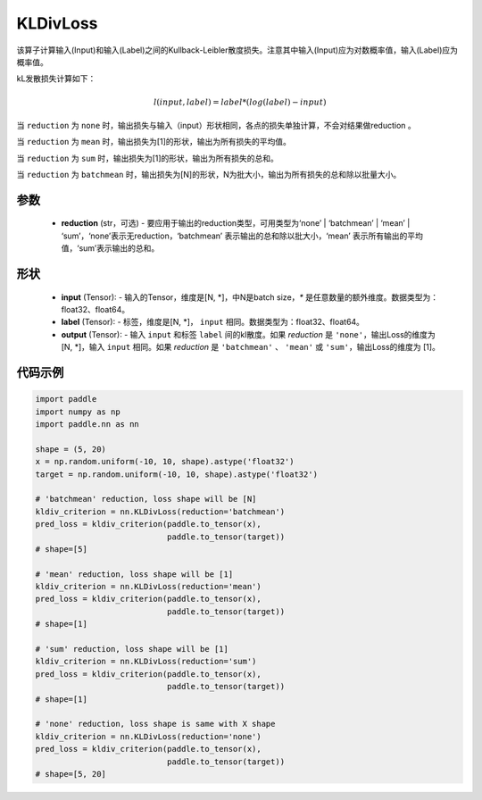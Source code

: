 .. _cn_api_paddle_nn_KLDivLoss:

KLDivLoss
-------------------------------

.. py:class:: paddle.nn.KLDivLoss(reduction='mean')

该算子计算输入(Input)和输入(Label)之间的Kullback-Leibler散度损失。注意其中输入(Input)应为对数概率值，输入(Label)应为概率值。

kL发散损失计算如下：

..  math::

    l(input, label) = label * (log(label) - input)


当 ``reduction``  为 ``none`` 时，输出损失与输入（input）形状相同，各点的损失单独计算，不会对结果做reduction 。

当 ``reduction``  为 ``mean`` 时，输出损失为[1]的形状，输出为所有损失的平均值。

当 ``reduction``  为 ``sum`` 时，输出损失为[1]的形状，输出为所有损失的总和。

当 ``reduction``  为 ``batchmean`` 时，输出损失为[N]的形状，N为批大小，输出为所有损失的总和除以批量大小。

参数
::::::::::::

    - **reduction** (str，可选) - 要应用于输出的reduction类型，可用类型为‘none’ | ‘batchmean’ | ‘mean’ | ‘sum’，‘none’表示无reduction，‘batchmean’ 表示输出的总和除以批大小，‘mean’ 表示所有输出的平均值，‘sum’表示输出的总和。
    
形状
::::::::::::

    - **input** (Tensor): - 输入的Tensor，维度是[N, *]，中N是batch size，`*` 是任意数量的额外维度。数据类型为：float32、float64。
    - **label** (Tensor): - 标签，维度是[N, *]， ``input`` 相同。数据类型为：float32、float64。
    - **output** (Tensor): - 输入 ``input`` 和标签 ``label`` 间的kl散度。如果 `reduction` 是 ``'none'``，输出Loss的维度为 [N, *]，输入 ``input`` 相同。如果 `reduction` 是 ``'batchmean'`` 、 ``'mean'`` 或 ``'sum'``，输出Loss的维度为 [1]。

代码示例
::::::::::::

.. code-block:: python

    import paddle
    import numpy as np
    import paddle.nn as nn

    shape = (5, 20)
    x = np.random.uniform(-10, 10, shape).astype('float32')
    target = np.random.uniform(-10, 10, shape).astype('float32')

    # 'batchmean' reduction, loss shape will be [N]
    kldiv_criterion = nn.KLDivLoss(reduction='batchmean')
    pred_loss = kldiv_criterion(paddle.to_tensor(x),
                                paddle.to_tensor(target))
    # shape=[5]

    # 'mean' reduction, loss shape will be [1]
    kldiv_criterion = nn.KLDivLoss(reduction='mean')
    pred_loss = kldiv_criterion(paddle.to_tensor(x),
                                paddle.to_tensor(target))
    # shape=[1]

    # 'sum' reduction, loss shape will be [1]
    kldiv_criterion = nn.KLDivLoss(reduction='sum')
    pred_loss = kldiv_criterion(paddle.to_tensor(x),
                                paddle.to_tensor(target))
    # shape=[1]

    # 'none' reduction, loss shape is same with X shape
    kldiv_criterion = nn.KLDivLoss(reduction='none')
    pred_loss = kldiv_criterion(paddle.to_tensor(x),
                                paddle.to_tensor(target))
    # shape=[5, 20]


